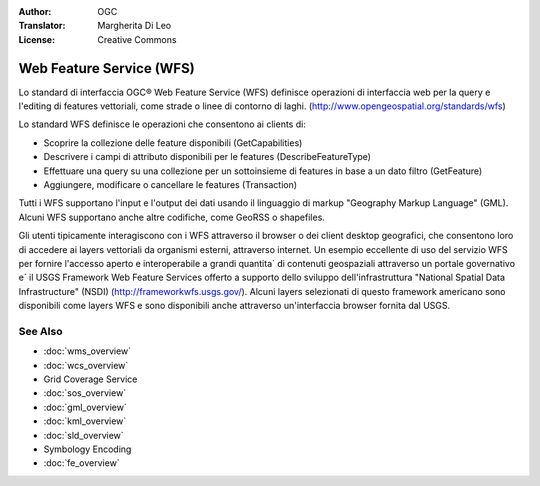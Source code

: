 
.. Writing Tip:
  Writing tips describe what content should be in the following section.

.. Writing Tip:
  Metadata about this document

:Author: OGC
:Translator: Margherita Di Leo
:License: Creative Commons

.. Writing Tip: 
  Project logos are stored here:
    https://svn.osgeo.org/osgeo/livedvd/gisvm/trunk/doc/images/project_logos/
  and accessed here:
    ../../images/project_logos/<filename>
  A symbolic link to the images directory is created during the build process.

.. image:: ../../images/project_logos/logo-OGC-left.png
  :scale: 100 %
  :alt: OGC logo
  :align: right

.. image:: ../../images/project_logos/logo-OGC-right.png
  :scale: 100 %
  :alt: OGC logo
  :align: right

.. Writing Tip: Name of application

Web Feature Service (WFS)
================================================================================

.. Writing Tip:
  1 paragraph or 2 defining what the standard is.

Lo standard di interfaccia OGC® Web Feature Service (WFS) definisce operazioni di interfaccia web per la query e l'editing di features vettoriali, come strade o linee di contorno di laghi.  (http://www.opengeospatial.org/standards/wfs)

.. image:: ../../images/standards/wfs.jpg
  :scale: 55%
  :alt: WFS in Context

Lo standard WFS definisce le operazioni che consentono ai clients di: 

* Scoprire la collezione delle feature disponibili (GetCapabilities)
* Descrivere i campi di attributo disponibili per le features (DescribeFeatureType)
* Effettuare una query su una collezione per un sottoinsieme di features in base a un dato filtro (GetFeature)
* Aggiungere, modificare o cancellare le features (Transaction)

Tutti i WFS supportano l'input e l'output dei dati usando il linguaggio di markup "Geography Markup Language" (GML). Alcuni WFS supportano anche altre codifiche, come GeoRSS o shapefiles.

Gli utenti tipicamente interagiscono con i WFS attraverso il browser o dei client desktop geografici, che consentono loro di accedere ai layers vettoriali da organismi esterni, attraverso internet. Un esempio eccellente di uso del servizio WFS per fornire l'accesso aperto e interoperabile a grandi quantita` di contenuti geospaziali attraverso un portale governativo e` il USGS Framework Web Feature Services offerto a supporto dello sviluppo dell'infrastruttura "National Spatial Data Infrastructure" (NSDI) (http://frameworkwfs.usgs.gov/). Alcuni layers selezionati di questo framework americano sono disponibili come layers WFS e sono disponibili anche attraverso un'interfaccia browser fornita dal USGS.

See Also
--------------------------------------------------------------------------------

.. Writing Tip:
  Describe Similar standard

* :doc:`wms_overview`
* :doc:`wcs_overview`
* Grid Coverage Service
* :doc:`sos_overview`
* :doc:`gml_overview`
* :doc:`kml_overview`
* :doc:`sld_overview`
* Symbology Encoding
* :doc:`fe_overview`
